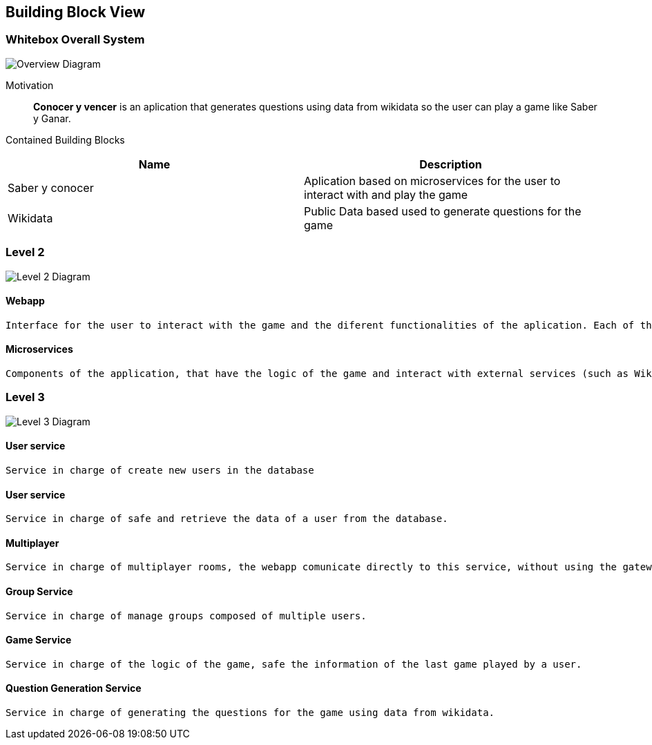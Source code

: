 ifndef::imagesdir[:imagesdir: ../images]

[[section-building-block-view]]


== Building Block View


=== Whitebox Overall System


image::WhiteboxOverallSystem.png["Overview Diagram"]


Motivation::

*Conocer y vencer* is an aplication that generates questions using data from wikidata so the user can play a game like Saber y Ganar.


Contained Building Blocks::
[Attributes]
|===
|*Name* |*Description*

|Saber y conocer |Aplication based on microservices for the user to interact with and play the game
|Wikidata |Public Data based used to generate questions for the game
|===



=== Level 2


image::BuildingBlockLevel1.png["Level 2 Diagram"]


==== Webapp

    Interface for the user to interact with the game and the diferent functionalities of the aplication. Each of the services have its own easy to use interface.

==== Microservices

    Components of the application, that have the logic of the game and interact with external services (such as Wikidata and Mongodb). There are several microservices, one for each of the functionalities of the game.
    


=== Level 3

image::BuildingBlockLevel2.png["Level 3 Diagram"]

==== User service

    Service in charge of create new users in the database

==== User service

    Service in charge of safe and retrieve the data of a user from the database.

==== Multiplayer

    Service in charge of multiplayer rooms, the webapp comunicate directly to this service, without using the gateway.

==== Group Service

    Service in charge of manage groups composed of multiple users.

==== Game Service

    Service in charge of the logic of the game, safe the information of the last game played by a user.

==== Question Generation Service

    Service in charge of generating the questions for the game using data from wikidata.
